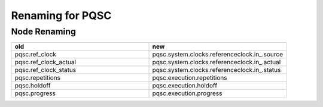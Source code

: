Renaming for PQSC
===================

Node Renaming
--------------

.. list-table::
   :widths: 25 25
   :header-rows: 1

   * - old
     - new
   * - pqsc.ref_clock
     - pqsc.system.clocks.referenceclock.in\_.source
   * - pqsc.ref_clock_actual
     - pqsc.system.clocks.referenceclock.in\_.actual
   * - pqsc.ref_clock_status
     - pqsc.system.clocks.referenceclock.in\_.status
   * - pqsc.repetitions
     - pqsc.execution.repetitions
   * - pqsc.holdoff
     - pqsc.execution.holdoff
   * - pqsc.progress
     - pqsc.execution.progress
